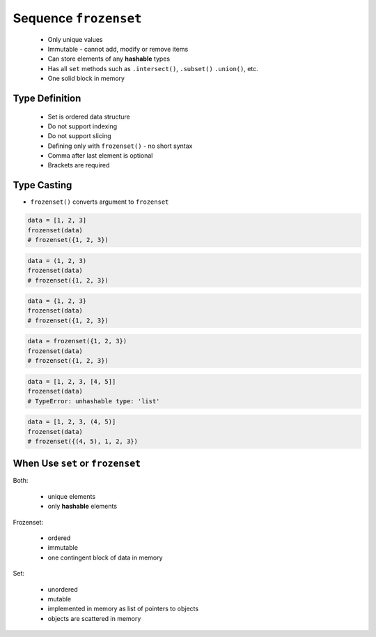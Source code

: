 **********************
Sequence ``frozenset``
**********************


.. highlights::
    * Only unique values
    * Immutable - cannot add, modify or remove items
    * Can store elements of any **hashable** types
    * Has all ``set`` methods such as ``.intersect()``, ``.subset()`` ``.union()``, etc.
    * One solid block in memory


Type Definition
===============
.. highlights::
    * Set is ordered data structure
    * Do not support indexing
    * Do not support slicing
    * Defining only with ``frozenset()`` - no short syntax
    * Comma after last element is optional
    * Brackets are required

.. code-block:: python
    :caption: ``set`` type definition

    data = frozenset()

    data = frozenset({1})
    data = frozenset({1, 2, 3})
    data = frozenset({1.1, 2.2, 3.3})
    data = frozenset({True, False})
    data = frozenset({'a', 'b', 'c'})
    data = frozenset({'a', 1, 2.2, True, None})


Type Casting
============
* ``frozenset()`` converts argument to ``frozenset``

.. code-block:: python

    data = [1, 2, 3]
    frozenset(data)
    # frozenset({1, 2, 3})

.. code-block:: python

    data = (1, 2, 3)
    frozenset(data)
    # frozenset({1, 2, 3})

.. code-block:: python

    data = {1, 2, 3}
    frozenset(data)
    # frozenset({1, 2, 3})

.. code-block:: python

    data = frozenset({1, 2, 3})
    frozenset(data)
    # frozenset({1, 2, 3})

.. code-block:: python

    data = [1, 2, 3, [4, 5]]
    frozenset(data)
    # TypeError: unhashable type: 'list'

.. code-block:: python

    data = [1, 2, 3, (4, 5)]
    frozenset(data)
    # frozenset({(4, 5), 1, 2, 3})


When Use ``set`` or ``frozenset``
=================================
Both:

    * unique elements
    * only **hashable** elements

Frozenset:

    * ordered
    * immutable
    * one contingent block of data in memory

Set:

    * unordered
    * mutable
    * implemented in memory as list of pointers to objects
    * objects are scattered in memory
